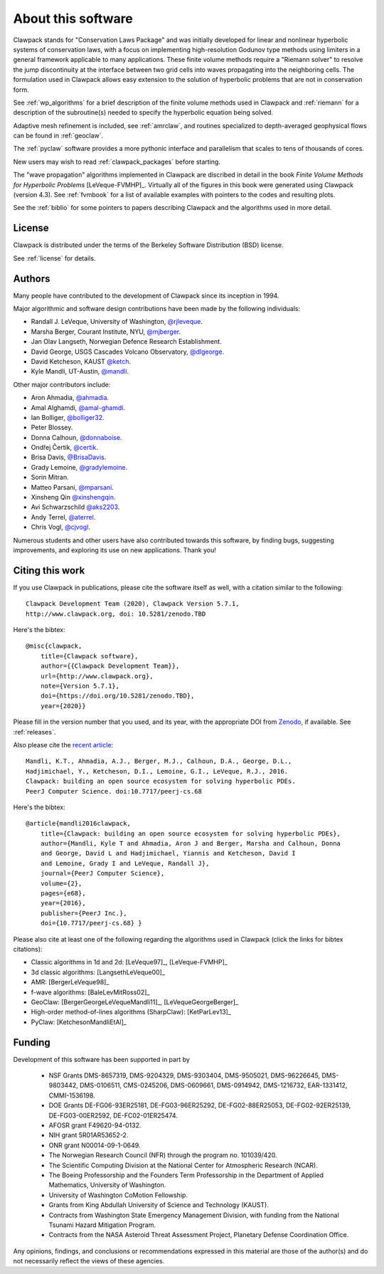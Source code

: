 .. _about:

===================
About this software
===================

Clawpack stands for "Conservation Laws Package" and was initially developed
for linear and nonlinear hyperbolic systems of conservation laws, with a
focus on implementing high-resolution Godunov type methods using limiters in
a general framework applicable to many applications.  These finite volume
methods require a "Riemann solver" to resolve the jump discontinuity at the
interface between two grid cells into waves propagating into the neighboring
cells.  The formulation used in Clawpack allows easy extension to
the solution of hyperbolic problems that are not in conservation form.  

See :ref:`wp_algorithms` for a brief description of the finite volume
methods used in Clawpack and :ref:`riemann` for a description of the
subroutine(s) needed to specify the hyperbolic equation being solved.

Adaptive mesh refinement is included, see :ref:`amrclaw`,  and routines
specialized to depth-averaged geophysical flows can be found in
:ref:`geoclaw`.

The :ref:`pyclaw` software provides a more pythonic interface and
parallelism that scales to tens of thousands of cores.  

New users may wish to read :ref:`clawpack_packages` before starting.

The "wave propagation" algorithms implemented in Clawpack are discribed in
detail in the book *Finite Volume Methods for Hyperbolic Problems*
[LeVeque-FVMHP]_.
Virtually all of the figures in this book were generated using Clawpack
(version 4.3). 
See :ref:`fvmbook` for a list of available examples with pointers to the codes
and resulting plots.

See the :ref:`biblio` for some pointers to papers describing Clawpack and
the algorithms used in more detail.



License
-------

Clawpack is distributed under the terms of the
Berkeley Software Distribution (BSD) license.  

See :ref:`license` for details.

.. _authors:

Authors
-------

Many people have contributed to the development of Clawpack since its
inception in 1994.  

Major algorithmic and software design contributions have been made by the 
following individuals:

* Randall J. LeVeque, University of Washington, 
  `@rjleveque <https://github.com/rjleveque/>`_.

* Marsha Berger, Courant Institute, NYU,
  `@mjberger <https://github.com/mjberger/>`_.

* Jan Olav Langseth, Norwegian Defence Research Establishment.

* David George, USGS Cascades Volcano Observatory, 
  `@dlgeorge <https://github.com/dlgeorge/>`_.

* David Ketcheson, KAUST
  `@ketch <https://github.com/ketch/>`_.

* Kyle Mandli, UT-Austin,
  `@mandli <https://github.com/mandli/>`_.

Other major contributors include:

* Aron Ahmadia, 
  `@ahmadia <https://github.com/ahmadia/>`_.
* Amal Alghamdi,
  `@amal-ghamdi <https://github.com/amal-ghamdi/>`_.
* Ian Bolliger,
  `@bolliger32 <https://github.com/bolliger32/>`_.
* Peter Blossey.
* Donna Calhoun, 
  `@donnaboise <https://github.com/donnaboise/>`_.
* Ondřej Čertík,
  `@certik <https://github.com/certik/>`_.
* Brisa Davis,
  `@BrisaDavis <https://github.com/BrisaDavis/>`_.
* Grady Lemoine, 
  `@gradylemoine <https://github.com/gradylemoine/>`_.
* Sorin Mitran. 
* Matteo Parsani,
  `@mparsani <https://github.com/mparsani/>`_.
* Xinsheng Qin 
  `@xinshengqin <https://github.com/xinshengqin/>`_.
* Avi Schwarzschild 
  `@aks2203 <https://github.com/aks2203/>`_.
* Andy Terrel,
  `@aterrel <https://github.com/aterrel/>`_.
* Chris Vogl,
  `@cjvogl <https://github.com/cjvogl>`_.


Numerous students and other users have also contributed towards this software, 
by finding bugs, suggesting improvements, and exploring its use on new
applications.  Thank you!

.. _citing:

Citing this work
----------------

If you use Clawpack in publications, please cite the software itself as
well, with a citation similar to the following::

    Clawpack Development Team (2020), Clawpack Version 5.7.1,
    http://www.clawpack.org, doi: 10.5281/zenodo.TBD

Here's the bibtex::

    @misc{clawpack,
        title={Clawpack software}, 
        author={{Clawpack Development Team}}, 
        url={http://www.clawpack.org}, 
        note={Version 5.7.1},
        doi={https://doi.org/10.5281/zenodo.TBD},
        year={2020}}

Please fill in the version number that you used, and its year, with the
appropriate DOI from `Zenodo <https://zenodo.org>`_, if available.  
See :ref:`releases`.

Also please cite the `recent article <https://peerj.com/articles/cs-68/>`_::


    Mandli, K.T., Ahmadia, A.J., Berger, M.J., Calhoun, D.A., George, D.L.,
    Hadjimichael, Y., Ketcheson, D.I., Lemoine, G.I., LeVeque, R.J., 2016.
    Clawpack: building an open source ecosystem for solving hyperbolic PDEs.
    PeerJ Computer Science. doi:10.7717/peerj-cs.68

Here's the bibtex::

    @article{mandli2016clawpack,
        title={Clawpack: building an open source ecosystem for solving hyperbolic PDEs},
        author={Mandli, Kyle T and Ahmadia, Aron J and Berger, Marsha and Calhoun, Donna
        and George, David L and Hadjimichael, Yiannis and Ketcheson, David I
        and Lemoine, Grady I and LeVeque, Randall J},
        journal={PeerJ Computer Science},
        volume={2},
        pages={e68},
        year={2016},
        publisher={PeerJ Inc.},
        doi={10.7717/peerj-cs.68} }




Please also cite at least one of the following regarding the algorithms used
in Clawpack (click the links for bibtex citations):

* Classic algorithms in 1d and 2d:  [LeVeque97]_, [LeVeque-FVMHP]_

* 3d classic algorithms: [LangsethLeVeque00]_

* AMR: [BergerLeVeque98]_

* f-wave algorithms: [BaleLevMitRoss02]_

* GeoClaw: [BergerGeorgeLeVequeMandli11]_, [LeVequeGeorgeBerger]_

* High-order method-of-lines algorithms (SharpClaw): [KetParLev13]_

* PyClaw: [KetchesonMandliEtAl]_


.. _funding:

Funding 
-------

Development of this software has been supported in part by

 * NSF Grants DMS-8657319, DMS-9204329, DMS-9303404, DMS-9505021, 
   DMS-96226645, DMS-9803442, DMS-0106511, CMS-0245206,  DMS-0609661,
   DMS-0914942, DMS-1216732, EAR-1331412, CMMI-1536198.

 * DOE Grants DE-FG06-93ER25181,  DE-FG03-96ER25292, DE-FG02-88ER25053,
   DE-FG02-92ER25139, DE-FG03-00ER2592, DE-FC02-01ER25474.

 * AFOSR grant F49620-94-0132. 

 * NIH grant 5R01AR53652-2.

 * ONR grant N00014-09-1-0649.

 * The Norwegian Research Council (NFR) through the program no.  101039/420.

 * The Scientific Computing Division at the National Center for Atmospheric
   Research (NCAR).

 * The Boeing Professorship and the Founders Term Professorship in the
   Department of Applied Mathematics, University of Washington.

 * University of Washington CoMotion Fellowship.

 * Grants from King Abdullah University of Science and Technology (KAUST).

 * Contracts from Washington State Emergency Management Division, with 
   funding from the National Tsunami Hazard Mitigation Program.

 * Contracts from the NASA Asteroid Threat Assessment Project, Planetary
   Defense Coordination Office.

Any opinions, findings, and conclusions or recommendations expressed in this
material are those of the author(s) and do not necessarily reflect the views
of these agencies. 



